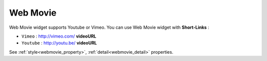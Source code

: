 Web Movie
==================
.. image:: /_static/widgets/vimeo.png

Web Movie widget supports Youtube or Vimeo. You can use Web Movie widget with **Short-Links** :

* ``Vimeo`` : http://vimeo.com/ **videoURL**
* ``Youtube`` : http://youtu.be/ **videoURL**

See :ref:`style<webmovie_property>`, :ref:`detail<webmovie_detail>` properties.
